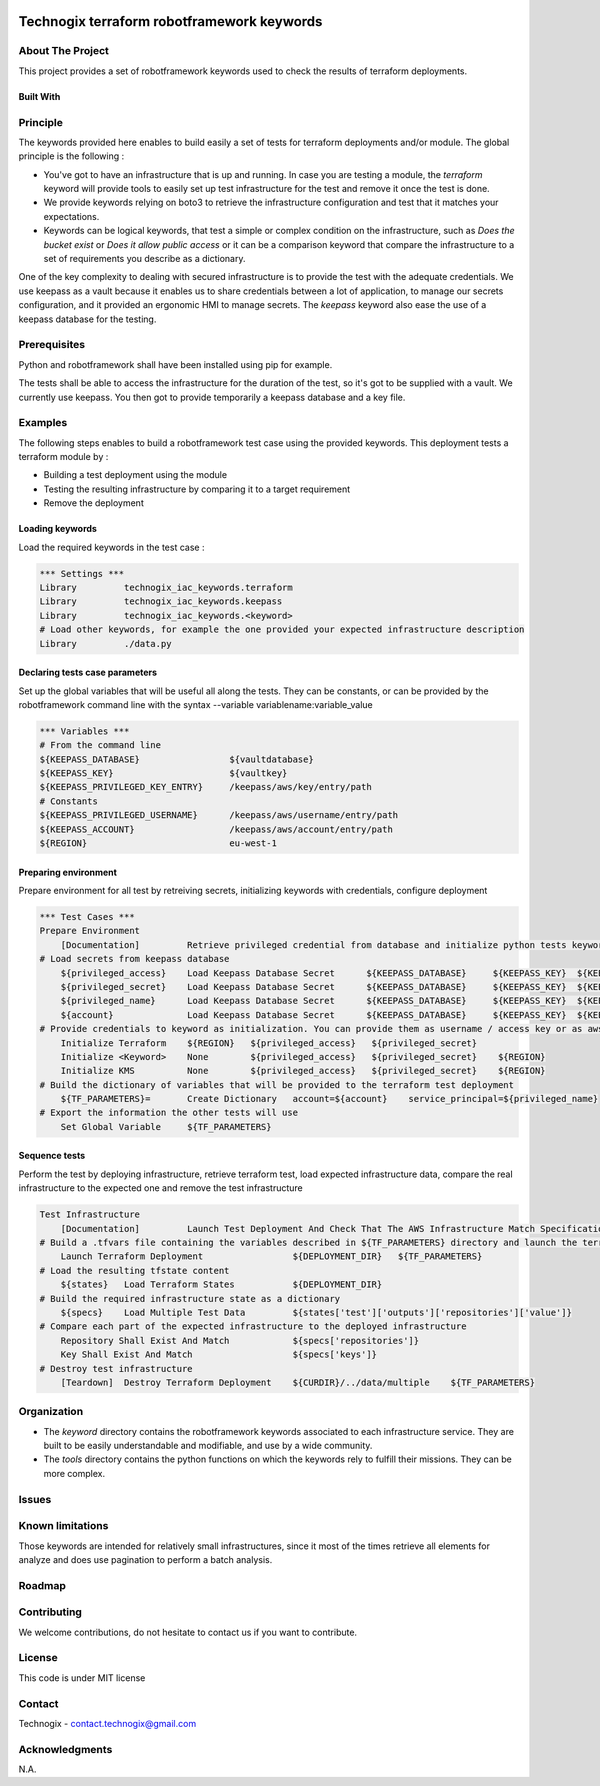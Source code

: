 .. image:: docs/imgs/logo.png
   :alt: Logo

===========================================
Technogix terraform robotframework keywords
===========================================

About The Project
=================

This project provides a set of robotframework keywords used to check the results of terraform deployments.

.. image:: https://badgen.net/github/checks/technogix-terraform/robotframework
   :target: https://github.com/technogix-terraform/robotframework/actions/workflows/release.yml
   :alt: Status
.. image:: https://img.shields.io/static/v1?label=license&message=MIT&color=informational
   :target: ./LICENSE
   :alt: License
.. image:: https://badgen.net/github/commits/technogix-terraform/robotframework/main
   :target: https://github.com/technogix-terraform/robotframework
   :alt: Commits
.. image:: https://badgen.net/github/last-commit/technogix-terraform/robotframework/main
   :target: https://github.com/technogix-terraform/robotframework
   :alt: Last commit

Built With
----------

.. image:: https://img.shields.io/static/v1?label=robotframework&message=4.1.3&color=informational
   :target: http://robotframework.org/
   :alt: Robotframework
.. image:: https://img.shields.io/static/v1?label=boto3&message=1.21.7&color=informational
   :target: https://boto3.amazonaws.com/v1/documentation/api/latest/index.html
   :alt: Boto3

Principle
=========

The keywords provided here enables to build easily a set of tests for terraform deployments and/or module. The global principle is the following :

* You've got to have an infrastructure that is up and running. In case you are testing a module, the *terraform* keyword will provide tools to easily set up test infrastructure for the test and remove it once the test is done.

* We provide keywords relying on boto3 to retrieve the infrastructure configuration and test that it matches your expectations.

* Keywords can be logical keywords, that test a simple or complex condition on the infrastructure, such as *Does the bucket exist* or *Does it allow public access* or it can be a comparison keyword that compare the infrastructure to a set of requirements you describe as a dictionary.

One of the key complexity to dealing with secured infrastructure is to provide the test with the adequate credentials. We use keepass as a vault because it enables us to share credentials between a lot of application, to manage our secrets configuration, and it provided an ergonomic HMI to manage secrets. The *keepass* keyword also ease the use of a keepass database for the testing.

Prerequisites
=============

Python and robotframework shall have been installed using pip for example.

The tests shall be able to access the infrastructure for the duration of the test, so it's got to be supplied with a vault. We currently use keepass. You then got to provide temporarily a keepass database and a key file.

Examples
========

The following steps enables to build a robotframework test case using the provided keywords. This deployment tests a terraform module by :

* Building a test deployment using the module

* Testing the resulting infrastructure by comparing it to a target requirement

* Remove the deployment

Loading keywords
----------------

Load the required keywords in the test case :

.. code:: robotframework

    *** Settings ***
    Library         technogix_iac_keywords.terraform
    Library         technogix_iac_keywords.keepass
    Library         technogix_iac_keywords.<keyword>
    # Load other keywords, for example the one provided your expected infrastructure description
    Library         ./data.py

Declaring tests case parameters
-------------------------------

Set up the global variables that will be useful all along the tests. They can be constants, or can be provided by the robotframework command line with the syntax --variable variablename:variable_value

.. code:: robotframework

    *** Variables ***
    # From the command line
    ${KEEPASS_DATABASE}                 ${vaultdatabase}
    ${KEEPASS_KEY}                      ${vaultkey}
    ${KEEPASS_PRIVILEGED_KEY_ENTRY}     /keepass/aws/key/entry/path
    # Constants
    ${KEEPASS_PRIVILEGED_USERNAME}      /keepass/aws/username/entry/path
    ${KEEPASS_ACCOUNT}                  /keepass/aws/account/entry/path
    ${REGION}                           eu-west-1

Preparing environment
---------------------

Prepare environment for all test by retreiving secrets, initializing keywords with credentials, configure deployment

.. code:: robotframework

    *** Test Cases ***
    Prepare Environment
        [Documentation]         Retrieve privileged credential from database and initialize python tests keywords
    # Load secrets from keepass database
        ${privileged_access}    Load Keepass Database Secret      ${KEEPASS_DATABASE}     ${KEEPASS_KEY}  ${KEEPASS_PRIVILEGED_KEY_ENTRY}    username
        ${privileged_secret}    Load Keepass Database Secret      ${KEEPASS_DATABASE}     ${KEEPASS_KEY}  ${KEEPASS_PRIVILEGED_KEY_ENTRY}    password
        ${privileged_name}      Load Keepass Database Secret      ${KEEPASS_DATABASE}     ${KEEPASS_KEY}  ${KEEPASS_PRIVILEGED_USERNAME}     username
        ${account}              Load Keepass Database Secret      ${KEEPASS_DATABASE}     ${KEEPASS_KEY}  ${KEEPASS_ACCOUNT}          password
    # Provide credentials to keyword as initialization. You can provide them as username / access key or as aws cli profile name
        Initialize Terraform    ${REGION}   ${privileged_access}   ${privileged_secret}
        Initialize <Keyword>    None        ${privileged_access}   ${privileged_secret}    ${REGION}
        Initialize KMS          None        ${privileged_access}   ${privileged_secret}    ${REGION}
    # Build the dictionary of variables that will be provided to the terraform test deployment
        ${TF_PARAMETERS}=       Create Dictionary   account=${account}    service_principal=${privileged_name}
    # Export the information the other tests will use
        Set Global Variable     ${TF_PARAMETERS}

Sequence tests
--------------

Perform the test by deploying infrastructure, retrieve terraform test, load expected infrastructure data, compare the real infrastructure to the expected one and remove the test infrastructure


.. code:: robotframework

    Test Infrastructure
        [Documentation]         Launch Test Deployment And Check That The AWS Infrastructure Match Specifications
    # Build a .tfvars file containing the variables described in ${TF_PARAMETERS} directory and launch the terraform deployment described in ${DEPLOYMENT_DIR}
        Launch Terraform Deployment                 ${DEPLOYMENT_DIR}   ${TF_PARAMETERS}
    # Load the resulting tfstate content
        ${states}   Load Terraform States           ${DEPLOYMENT_DIR}
    # Build the required infrastructure state as a dictionary
        ${specs}    Load Multiple Test Data         ${states['test']['outputs']['repositories']['value']}
    # Compare each part of the expected infrastructure to the deployed infrastructure
        Repository Shall Exist And Match            ${specs['repositories']}
        Key Shall Exist And Match                   ${specs['keys']}
    # Destroy test infrastructure
        [Teardown]  Destroy Terraform Deployment    ${CURDIR}/../data/multiple    ${TF_PARAMETERS}


Organization
============

* The *keyword* directory contains the robotframework keywords associated to each infrastructure service. They are built to be easily understandable and modifiable, and use by a wide community.

* The *tools* directory contains the python functions on which the keywords rely to fulfill their missions. They can be more complex.

Issues
======

.. image:: https://img.shields.io/github/issues/technogix-terraform/robotframework.svg
   :target: https://github.com/technogix-terraform/robotframework/issues
   :alt: Open issues
.. image:: https://img.shields.io/github/issues-closed/technogix-terraform/robotframework.svg
   :target: https://github.com/technogix-terraform/robotframework/issues
   :alt: Closed issues

Known limitations
=================

Those keywords are intended for relatively small infrastructures, since it most of the times retrieve all elements for analyze and does use pagination to perform a batch analysis.

Roadmap
=======

Contributing
============

.. image:: https://contrib.rocks/image?repo=technogix-terraform/robotframework
   :alt: GitHub Contributors Image

We welcome contributions, do not hesitate to contact us if you want to contribute.

License
=======

This code is under MIT license

Contact
=======

Technogix - contact.technogix@gmail.com

Acknowledgments
===============

N.A.